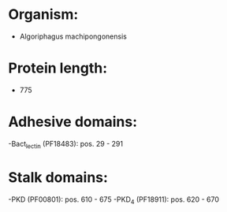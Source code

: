 * Organism:
- Algoriphagus machipongonensis
* Protein length:
- 775
* Adhesive domains:
-Bact_lectin (PF18483): pos. 29 - 291
* Stalk domains:
-PKD (PF00801): pos. 610 - 675
-PKD_4 (PF18911): pos. 620 - 670

